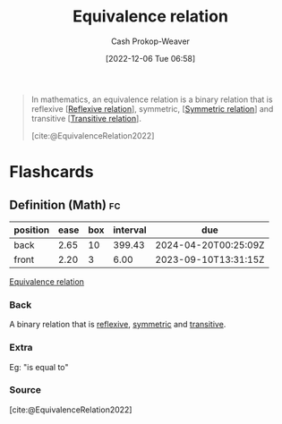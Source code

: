 :PROPERTIES:
:ID:       c9e0ef8d-dace-4826-8d45-83605f4ec7e2
:ROAM_REFS: [cite:@EquivalenceRelation2022]
:LAST_MODIFIED: [2023-09-04 Mon 06:31]
:END:
#+title: Equivalence relation
#+hugo_custom_front_matter: :slug "c9e0ef8d-dace-4826-8d45-83605f4ec7e2"
#+author: Cash Prokop-Weaver
#+date: [2022-12-06 Tue 06:58]
#+filetags: :concept:
#+begin_quote
In mathematics, an equivalence relation is a binary relation that is reflexive [[[id:48d05562-111f-4e9a-b005-013d54d4419e][Reflexive relation]]], symmetric, [[[id:bc7c3e81-4498-43dd-9f65-b2c0e0cbf521][Symmetric relation]]] and transitive [[[id:57d94e2b-f842-483e-bcdb-c4d8e91a6ab5][Transitive relation]]].

[cite:@EquivalenceRelation2022]
#+end_quote

* Flashcards
** Definition (Math) :fc:
:PROPERTIES:
:ID:       86a9c5c6-8c16-421a-bfeb-6944c9f3be89
:ANKI_NOTE_ID: 1640627860972
:FC_CREATED: 2021-12-27T17:57:40Z
:FC_TYPE:  double
:END:
:REVIEW_DATA:
| position | ease | box | interval | due                  |
|----------+------+-----+----------+----------------------|
| back     | 2.65 |  10 |   399.43 | 2024-04-20T00:25:09Z |
| front    | 2.20 |   3 |     6.00 | 2023-09-10T13:31:15Z |
:END:

[[id:c9e0ef8d-dace-4826-8d45-83605f4ec7e2][Equivalence relation]]

*** Back
A binary relation that is [[id:48d05562-111f-4e9a-b005-013d54d4419e][reflexive]], [[id:bc7c3e81-4498-43dd-9f65-b2c0e0cbf521][symmetric]] and [[id:57d94e2b-f842-483e-bcdb-c4d8e91a6ab5][transitive]].

*** Extra
Eg: "is equal to"

*** Source
[cite:@EquivalenceRelation2022]
#+print_bibliography: